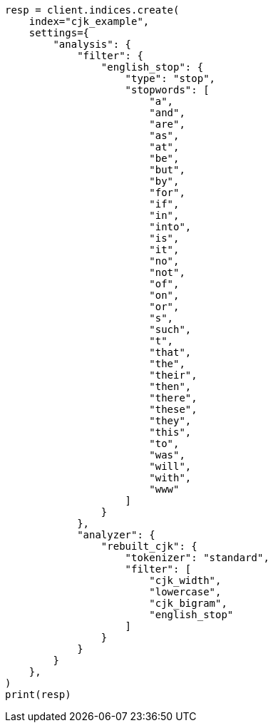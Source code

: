 // This file is autogenerated, DO NOT EDIT
// analysis/analyzers/lang-analyzer.asciidoc:436

[source, python]
----
resp = client.indices.create(
    index="cjk_example",
    settings={
        "analysis": {
            "filter": {
                "english_stop": {
                    "type": "stop",
                    "stopwords": [
                        "a",
                        "and",
                        "are",
                        "as",
                        "at",
                        "be",
                        "but",
                        "by",
                        "for",
                        "if",
                        "in",
                        "into",
                        "is",
                        "it",
                        "no",
                        "not",
                        "of",
                        "on",
                        "or",
                        "s",
                        "such",
                        "t",
                        "that",
                        "the",
                        "their",
                        "then",
                        "there",
                        "these",
                        "they",
                        "this",
                        "to",
                        "was",
                        "will",
                        "with",
                        "www"
                    ]
                }
            },
            "analyzer": {
                "rebuilt_cjk": {
                    "tokenizer": "standard",
                    "filter": [
                        "cjk_width",
                        "lowercase",
                        "cjk_bigram",
                        "english_stop"
                    ]
                }
            }
        }
    },
)
print(resp)
----
